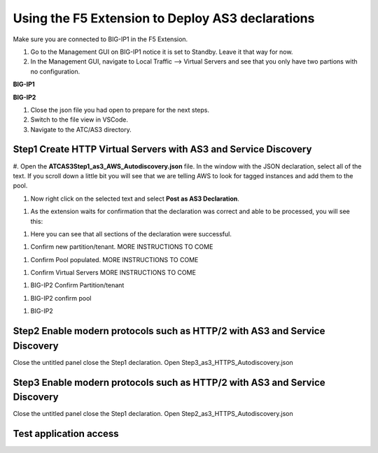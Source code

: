 Using the F5 Extension to Deploy AS3 declarations
===============================================================================
Make sure you are connected to BIG-IP1 in the F5 Extension.

#. Go to the Management GUI on BIG-IP1 notice it is set to Standby. Leave it that way for now.

#. In the Management GUI, navigate to Local Traffic --> Virtual Servers and see that you only have two partions with no configuration.

**BIG-IP1**

.. image:: ./images/01as3_noconfig.png
    :alt: BIGIP management GUI no config
    :width: 95%

**BIG-IP2**

.. image:: ./images/01as3_noconfig_2.png
    :alt: BIGIP management GUI no config
    :width: 95%

#. Close the json file you had open to prepare for the next steps.

#. Switch to the file view in VSCode.

#. Navigate to the ATC/AS3 directory.


Step1 Create HTTP Virtual Servers with AS3 and Service Discovery
--------------------------------------------------------------------------------


#. Open the **ATC\AS3\Step1_as3_AWS_Autodiscovery.json** file.  In the window with the JSON declaration, 
select all of the text.  If you scroll down a little bit you will see that we are telling AWS to 
look for tagged instances and add them to the pool.

.. image:: ./images/02as3_step1a.png
    :alt: load JSON file
    :width: 80%


#. Now right click on the selected text and select **Post as AS3 Declaration**.

.. image:: ./images/02as3_step1b.png
    :alt: POST as AS3 declaration
    :width: 80%

#. As the extension waits for confirmation that the declaration was correct and able to be processed, you will see this:

.. image:: ./images/02as3_step1c.png
    :alt: Posting Declaration
    :width: 80%

#. Here you can see that all sections of the declaration were successful.

.. image:: ./images/02as3_step1_success.png
    :alt: Successful deployment
    :width: 80%

#. Confirm new partition/tenant. MORE INSTRUCTIONS TO COME

.. image:: ./images/02as3_step1verify1.png
    :alt: BIGIP management GUI partition verification
    :width: 80%

#. Confirm Pool populated. MORE INSTRUCTIONS TO COME

.. image:: ./images/02as3_step1verify1pool.png
    :alt: BIGIP management GUI shared pool verification
    :width: 80%

#. Confirm Virtual Servers MORE INSTRUCTIONS TO COME

.. image:: ./images/02as3_step1verify1vs.png
    :alt: BIGIP management GUI VS verification
    :width: 80%

#. BIG-IP2 Confirm Partition/tenant

.. image:: ./images/02as3_step1verify2.png
    :alt: BIGIP management GUI partition verification
    :width: 80%

#. BIG-IP2 confirm pool 

.. image:: ./images/02as3_step1verify2pool.png
    :alt: BIGIP management GUI shared pool verification
    :width: 80%

#. BIG-IP2

.. image:: ./images/02as3_step1verify2vs.png
    :alt: BIGIP management GUI VS verification
    :width: 80%


Step2 Enable modern protocols such as HTTP/2 with AS3 and Service Discovery
--------------------------------------------------------------------------------
Close the untitled panel
close the Step1 declaration.
Open Step3_as3_HTTPS_Autodiscovery.json


.. todo:: 
    screengrabs and narrative


.. image:: ./images/02as3_step2a.png
    :alt: load JSON file
    :width: 80%


.. image:: ./images/02as3_step2b.png
    :alt: POST as AS3 declaration
    :width: 80%


.. image:: ./images/02as3_step1c.png
    :alt: Posting Declaration
    :width: 80%


.. image:: ./images/02as3_step2_success.png
    :alt: Successful deployment
    :width: 80%


.. image:: ./images/02as3_step2verify1.png
    :alt: BIGIP management GUI partition verification
    :width: 80%


.. image:: ./images/02as3_step2verify1pool.png
    :alt: BIGIP management GUI shared pool verification
    :width: 80%


.. image:: ./images/02as3_step2verify1vs.png
    :alt: BIGIP management GUI VS verification
    :width: 80%


.. image:: ./images/02as3_step2verify2.png
    :alt: BIGIP management GUI partition verification
    :width: 80%


.. image:: ./images/02as3_step2verify2pool.png
    :alt: BIGIP management GUI shared pool verification
    :width: 80%


.. image:: ./images/02as3_step2verify2vs.png
    :alt: BIGIP management GUI VS verification
    :width: 80%



Step3 Enable modern protocols such as HTTP/2 with AS3 and Service Discovery
--------------------------------------------------------------------------------
Close the untitled panel
close the Step1 declaration.
Open Step2_as3_HTTPS_Autodiscovery.json

.. todo:: 
    screengrabs and narrative


.. image:: ./images/02as3_step2a.png
    :alt: load JSON file
    :width: 80%


.. image:: ./images/02as3_step2b.png
    :alt: POST as AS3 declaration
    :width: 80%


.. image:: ./images/02as3_step1c.png
    :alt: Posting Declaration
    :width: 80%


.. image:: ./images/02as3_step2_success.png
    :alt: Successful deployment
    :width: 80%


.. image:: ./images/02as3_step2verify1.png
    :alt: BIGIP management GUI partition verification
    :width: 80%


.. image:: ./images/02as3_step2verify1pool.png
    :alt: BIGIP management GUI shared pool verification
    :width: 80%


.. image:: ./images/02as3_step2verify1vs.png
    :alt: BIGIP management GUI VS verification
    :width: 80%


.. image:: ./images/02as3_step2verify2.png
    :alt: BIGIP management GUI partition verification
    :width: 80%


.. image:: ./images/02as3_step2verify2pool.png
    :alt: BIGIP management GUI shared pool verification
    :width: 80%


.. image:: ./images/02as3_step2verify2vs.png
    :alt: BIGIP management GUI VS verification
    :width: 80%

Test application access
--------------------------------------------------------------------------------



